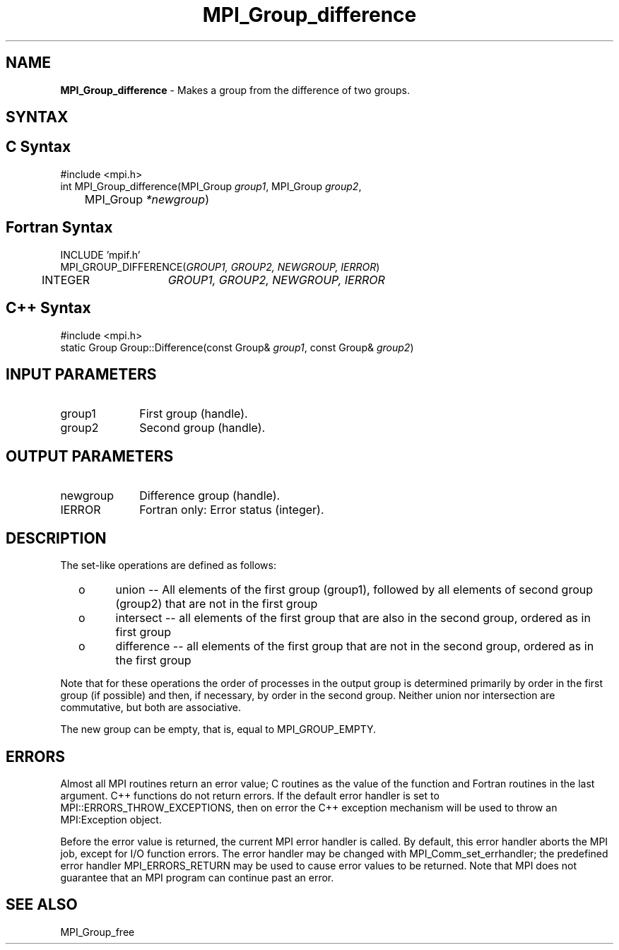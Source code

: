 .\"Copyright 2006-2008 Sun Microsystems, Inc.
.\" Copyright (c) 1996 Thinking Machines Corporation
.TH MPI_Group_difference 3 "Oct 05, 2010" "1.4.3" "Open MPI"
.SH NAME
\fBMPI_Group_difference \fP \- Makes a group from the difference of two groups.

.SH SYNTAX
.ft R
.SH C Syntax
.nf
#include <mpi.h>
int MPI_Group_difference(MPI_Group \fIgroup1\fP, MPI_Group\fI group2\fP,
	MPI_Group\fI *newgroup\fP)

.SH Fortran Syntax
.nf
INCLUDE 'mpif.h'
MPI_GROUP_DIFFERENCE(\fIGROUP1, GROUP2, NEWGROUP, IERROR\fP)
	INTEGER	\fIGROUP1, GROUP2, NEWGROUP, IERROR\fP 

.SH C++ Syntax
.nf
#include <mpi.h>
static Group Group::Difference(const Group& \fIgroup1\fP, const Group& \fIgroup2\fP)

.SH INPUT PARAMETERS
.ft R
.TP 1i
group1
First group (handle).
.TP 1i
group2
Second group (handle).

.SH OUTPUT PARAMETERS
.ft R
.TP 1i
newgroup
Difference group (handle).
.ft R
.TP 1i
IERROR
Fortran only: Error status (integer). 

.SH DESCRIPTION
.ft R
The set-like operations are defined as follows:
.TP
  o
union -- All elements of the first group (group1), followed by all elements
of second group (group2) that are not in the first group
.TP
  o
intersect -- all elements of the first group that are also in the second
group, ordered as in first group
.TP
  o
difference -- all elements of the first group that are not in the second group, ordered as in the first group
.LP
Note that for these operations the order of processes in the output group is determined primarily by order in the first group (if possible) and then, if necessary, by order in the second group. Neither union nor intersection are commutative, but both are associative. 
.sp
The new group can be empty, that is, equal to MPI_GROUP_EMPTY.

.SH ERRORS
Almost all MPI routines return an error value; C routines as the value of the function and Fortran routines in the last argument. C++ functions do not return errors. If the default error handler is set to MPI::ERRORS_THROW_EXCEPTIONS, then on error the C++ exception mechanism will be used to throw an MPI:Exception object.
.sp
Before the error value is returned, the current MPI error handler is
called. By default, this error handler aborts the MPI job, except for I/O function errors. The error handler may be changed with MPI_Comm_set_errhandler; the predefined error handler MPI_ERRORS_RETURN may be used to cause error values to be returned. Note that MPI does not guarantee that an MPI program can continue past an error.  

.SH SEE ALSO
MPI_Group_free

